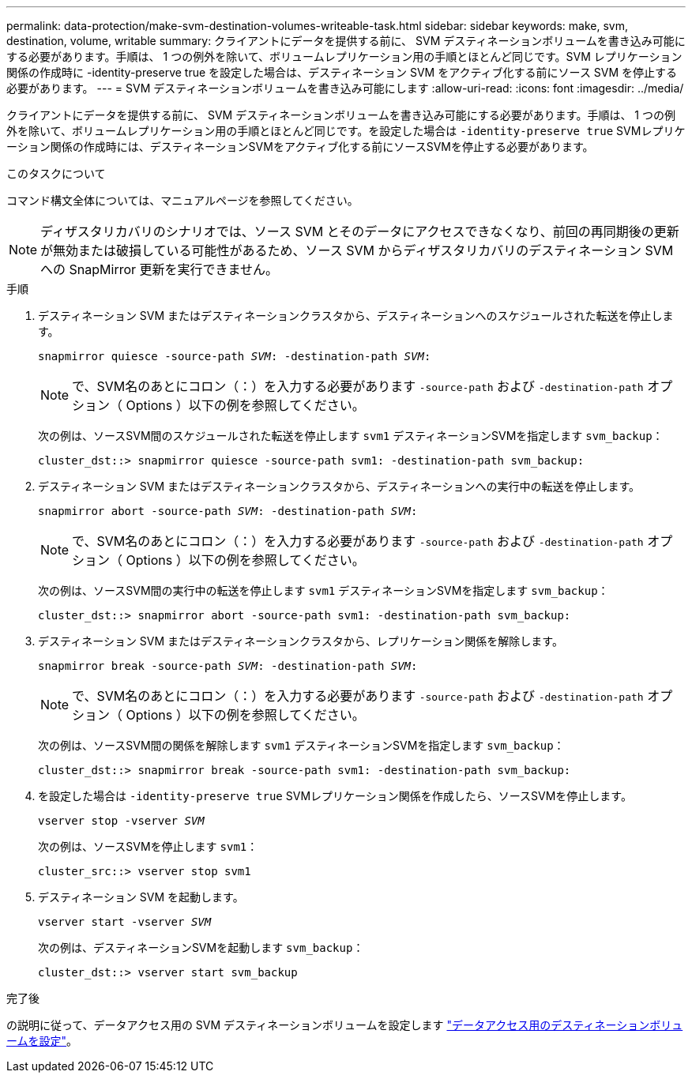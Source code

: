 ---
permalink: data-protection/make-svm-destination-volumes-writeable-task.html 
sidebar: sidebar 
keywords: make, svm, destination, volume, writable 
summary: クライアントにデータを提供する前に、 SVM デスティネーションボリュームを書き込み可能にする必要があります。手順は、 1 つの例外を除いて、ボリュームレプリケーション用の手順とほとんど同じです。SVM レプリケーション関係の作成時に -identity-preserve true を設定した場合は、デスティネーション SVM をアクティブ化する前にソース SVM を停止する必要があります。 
---
= SVM デスティネーションボリュームを書き込み可能にします
:allow-uri-read: 
:icons: font
:imagesdir: ../media/


[role="lead"]
クライアントにデータを提供する前に、 SVM デスティネーションボリュームを書き込み可能にする必要があります。手順は、 1 つの例外を除いて、ボリュームレプリケーション用の手順とほとんど同じです。を設定した場合は `-identity-preserve true` SVMレプリケーション関係の作成時には、デスティネーションSVMをアクティブ化する前にソースSVMを停止する必要があります。

.このタスクについて
コマンド構文全体については、マニュアルページを参照してください。

[NOTE]
====
ディザスタリカバリのシナリオでは、ソース SVM とそのデータにアクセスできなくなり、前回の再同期後の更新が無効または破損している可能性があるため、ソース SVM からディザスタリカバリのデスティネーション SVM への SnapMirror 更新を実行できません。

====
.手順
. デスティネーション SVM またはデスティネーションクラスタから、デスティネーションへのスケジュールされた転送を停止します。
+
`snapmirror quiesce -source-path _SVM_: -destination-path _SVM_:`

+
[NOTE]
====
で、SVM名のあとにコロン（：）を入力する必要があります `-source-path` および `-destination-path` オプション（ Options ）以下の例を参照してください。

====
+
次の例は、ソースSVM間のスケジュールされた転送を停止します `svm1` デスティネーションSVMを指定します `svm_backup`：

+
[listing]
----
cluster_dst::> snapmirror quiesce -source-path svm1: -destination-path svm_backup:
----
. デスティネーション SVM またはデスティネーションクラスタから、デスティネーションへの実行中の転送を停止します。
+
`snapmirror abort -source-path _SVM_: -destination-path _SVM_:`

+
[NOTE]
====
で、SVM名のあとにコロン（：）を入力する必要があります `-source-path` および `-destination-path` オプション（ Options ）以下の例を参照してください。

====
+
次の例は、ソースSVM間の実行中の転送を停止します `svm1` デスティネーションSVMを指定します `svm_backup`：

+
[listing]
----
cluster_dst::> snapmirror abort -source-path svm1: -destination-path svm_backup:
----
. デスティネーション SVM またはデスティネーションクラスタから、レプリケーション関係を解除します。
+
`snapmirror break -source-path _SVM_: -destination-path _SVM_:`

+
[NOTE]
====
で、SVM名のあとにコロン（：）を入力する必要があります `-source-path` および `-destination-path` オプション（ Options ）以下の例を参照してください。

====
+
次の例は、ソースSVM間の関係を解除します `svm1` デスティネーションSVMを指定します `svm_backup`：

+
[listing]
----
cluster_dst::> snapmirror break -source-path svm1: -destination-path svm_backup:
----
. を設定した場合は `-identity-preserve true` SVMレプリケーション関係を作成したら、ソースSVMを停止します。
+
`vserver stop -vserver _SVM_`

+
次の例は、ソースSVMを停止します `svm1`：

+
[listing]
----
cluster_src::> vserver stop svm1
----
. デスティネーション SVM を起動します。
+
`vserver start -vserver _SVM_`

+
次の例は、デスティネーションSVMを起動します `svm_backup`：

+
[listing]
----
cluster_dst::> vserver start svm_backup
----


.完了後
の説明に従って、データアクセス用の SVM デスティネーションボリュームを設定します link:configure-destination-volume-data-access-concept.html["データアクセス用のデスティネーションボリュームを設定"]。
